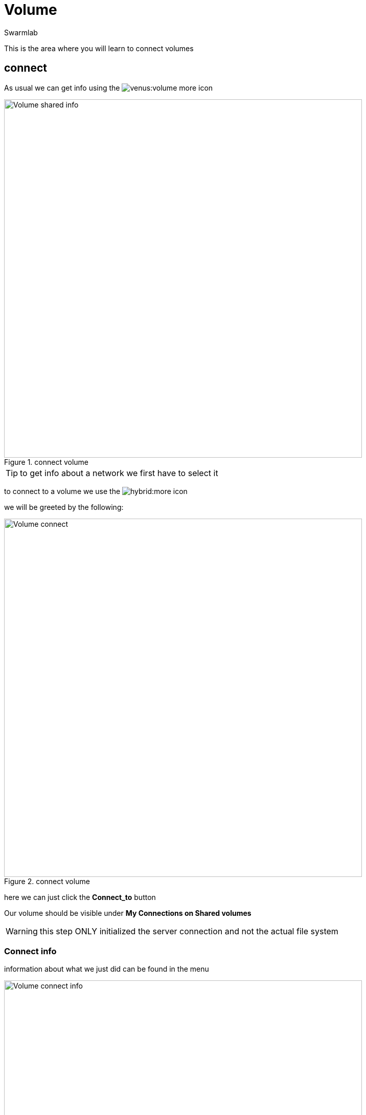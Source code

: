 = Volume
Swarmlab
:idprefix:
:idseparator: -
:!example-caption:
:!table-caption:
:page-pagination:
:experimental:


This is the area where you will learn to connect volumes

== connect

As usual we can get info using the image:venus:volume-more.png[] icon

.connect volume
image::venus:volume-shared-info.png[Volume shared info,700,float=center]

TIP: to get info about a network we first have to select it


to connect to a volume we use the image:hybrid:more.png[] icon 

we will be greeted by the following:

.connect volume
image::venus:volume-connect.png[Volume connect,700,float=center]

here we can just click the btn:[Connect_to] button 

Our volume should be visible under *My Connections on Shared volumes*

WARNING: this step ONLY initialized the server connection and not the actual file system

=== Connect info

information about what we just did can be found in the menu 

.volume info
image::venus:volume-connect-info.png[Volume connect info,700,float=center]

TIP: the image:venus:volume-mount-no.png[] icon tells us if the file system dir is mounted or not


=== mount

we use the 
image:venus:volume-mount-no.png[]
icon 

=== umount

we use the 
image:venus:volume-mount-yes.png[]
icon


=== mount info

to locate the shared directory wew use the image:venus:volume-info-icon.png[] icon

This can be found under *My Connections on Shared volumes* and next to the corresponding volume

e.g. the dir in the example is 

[source,bash]
----
/data/appl/ok/swarmlab-venus/src-local/hybrid/connect/dLZWqFyPxyxOL1DiJ3xCHJhi6ziLK7MJ/volumes_client/dLZWqFyPxyxOL1DiJ3xCHJhi6ziLK7MJ_volumename
----

here we can place any files we want to share

TIP: This only works as long as the image:venus:volume-mount-yes.png[] is visible.

== disconnect

to disconnect we use the  image:venus:volume-delete-icon.png[] icon 

that can be found in the *My Connections on Shared volumes* menu and next to the corresponding entry.


TIP: When disconnecting, only the connection is terminated and the actual data remains untouched.


== Video

=== Connect to volume

****
TIP: Learn how to connect to a volume

video::565650712[vimeo]
****

=== Disconnect volume

****
TIP: Learn how to disconnect volume

video::565657872[vimeo]
****

=== Volume info

****
TIP: Learn how to find info about the volume

video::565656641[vimeo]
****


